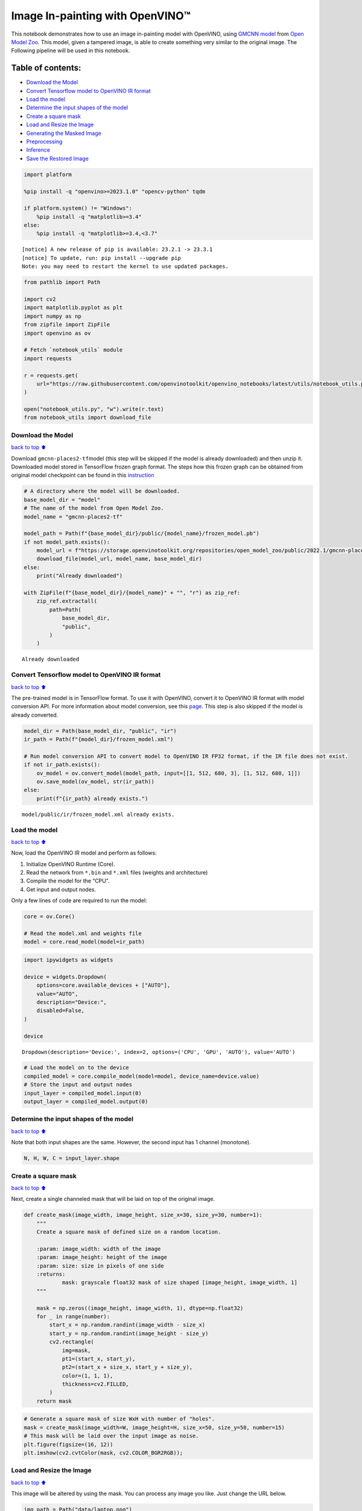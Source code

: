 Image In-painting with OpenVINO™
--------------------------------

This notebook demonstrates how to use an image in-painting model with
OpenVINO, using `GMCNN
model <https://github.com/shepnerd/inpainting_gmcnn>`__ from `Open Model
Zoo <https://github.com/openvinotoolkit/open_model_zoo/>`__. This model,
given a tampered image, is able to create something very similar to the
original image. The Following pipeline will be used in this notebook.
|pipeline|

Table of contents:
^^^^^^^^^^^^^^^^^^

-  `Download the Model <#Download-the-Model>`__
-  `Convert Tensorflow model to OpenVINO IR
   format <#Convert-Tensorflow-model-to-OpenVINO-IR-format>`__
-  `Load the model <#Load-the-model>`__
-  `Determine the input shapes of the
   model <#Determine-the-input-shapes-of-the-model>`__
-  `Create a square mask <#Create-a-square-mask>`__
-  `Load and Resize the Image <#Load-and-Resize-the-Image>`__
-  `Generating the Masked Image <#Generating-the-Masked-Image>`__
-  `Preprocessing <#Preprocessing>`__
-  `Inference <#Inference>`__
-  `Save the Restored Image <#Save-the-Restored-Image>`__

.. |pipeline| image:: https://user-images.githubusercontent.com/4547501/165792473-ba784c0d-0a37-409f-a5f6-bb1849c1d140.png

.. code:: ipython3

    import platform
    
    %pip install -q "openvino>=2023.1.0" "opencv-python" tqdm
    
    if platform.system() != "Windows":
        %pip install -q "matplotlib>=3.4"
    else:
        %pip install -q "matplotlib>=3.4,<3.7"


.. parsed-literal::

    
    [notice] A new release of pip is available: 23.2.1 -> 23.3.1
    [notice] To update, run: pip install --upgrade pip
    Note: you may need to restart the kernel to use updated packages.


.. code:: ipython3

    from pathlib import Path
    
    import cv2
    import matplotlib.pyplot as plt
    import numpy as np
    from zipfile import ZipFile
    import openvino as ov
    
    # Fetch `notebook_utils` module
    import requests
    
    r = requests.get(
        url="https://raw.githubusercontent.com/openvinotoolkit/openvino_notebooks/latest/utils/notebook_utils.py",
    )
    
    open("notebook_utils.py", "w").write(r.text)
    from notebook_utils import download_file

Download the Model
~~~~~~~~~~~~~~~~~~

`back to top ⬆️ <#Table-of-contents:>`__

Download ``gmcnn-places2-tf``\ model (this step will be skipped if the
model is already downloaded) and then unzip it. Downloaded model stored
in TensorFlow frozen graph format. The steps how this frozen graph can
be obtained from original model checkpoint can be found in this
`instruction <https://docs.openvino.ai/2024/omz_models_model_gmcnn_places2_tf.html#steps-to-reproduce-conversion-to-frozen-graph>`__

.. code:: ipython3

    # A directory where the model will be downloaded.
    base_model_dir = "model"
    # The name of the model from Open Model Zoo.
    model_name = "gmcnn-places2-tf"
    
    model_path = Path(f"{base_model_dir}/public/{model_name}/frozen_model.pb")
    if not model_path.exists():
        model_url = f"https://storage.openvinotoolkit.org/repositories/open_model_zoo/public/2022.1/gmcnn-places2-tf/{model_name}.zip"
        download_file(model_url, model_name, base_model_dir)
    else:
        print("Already downloaded")
    
    with ZipFile(f"{base_model_dir}/{model_name}" + "", "r") as zip_ref:
        zip_ref.extractall(
            path=Path(
                base_model_dir,
                "public",
            )
        )


.. parsed-literal::

    Already downloaded


Convert Tensorflow model to OpenVINO IR format
~~~~~~~~~~~~~~~~~~~~~~~~~~~~~~~~~~~~~~~~~~~~~~

`back to top ⬆️ <#Table-of-contents:>`__

The pre-trained model is in TensorFlow format. To use it with OpenVINO,
convert it to OpenVINO IR format with model conversion API. For more
information about model conversion, see this
`page <https://docs.openvino.ai/2024/openvino-workflow/model-preparation.html>`__.
This step is also skipped if the model is already converted.

.. code:: ipython3

    model_dir = Path(base_model_dir, "public", "ir")
    ir_path = Path(f"{model_dir}/frozen_model.xml")
    
    # Run model conversion API to convert model to OpenVINO IR FP32 format, if the IR file does not exist.
    if not ir_path.exists():
        ov_model = ov.convert_model(model_path, input=[[1, 512, 680, 3], [1, 512, 680, 1]])
        ov.save_model(ov_model, str(ir_path))
    else:
        print(f"{ir_path} already exists.")


.. parsed-literal::

    model/public/ir/frozen_model.xml already exists.


Load the model
~~~~~~~~~~~~~~

`back to top ⬆️ <#Table-of-contents:>`__

Now, load the OpenVINO IR model and perform as follows:

1. Initialize OpenVINO Runtime (Core).
2. Read the network from ``*.bin`` and ``*.xml`` files (weights and
   architecture)
3. Compile the model for the “CPU”.
4. Get input and output nodes.

Only a few lines of code are required to run the model:

.. code:: ipython3

    core = ov.Core()
    
    # Read the model.xml and weights file
    model = core.read_model(model=ir_path)

.. code:: ipython3

    import ipywidgets as widgets
    
    device = widgets.Dropdown(
        options=core.available_devices + ["AUTO"],
        value="AUTO",
        description="Device:",
        disabled=False,
    )
    
    device




.. parsed-literal::

    Dropdown(description='Device:', index=2, options=('CPU', 'GPU', 'AUTO'), value='AUTO')



.. code:: ipython3

    # Load the model on to the device
    compiled_model = core.compile_model(model=model, device_name=device.value)
    # Store the input and output nodes
    input_layer = compiled_model.input(0)
    output_layer = compiled_model.output(0)

Determine the input shapes of the model
~~~~~~~~~~~~~~~~~~~~~~~~~~~~~~~~~~~~~~~

`back to top ⬆️ <#Table-of-contents:>`__

Note that both input shapes are the same. However, the second input has
1 channel (monotone).

.. code:: ipython3

    N, H, W, C = input_layer.shape

Create a square mask
~~~~~~~~~~~~~~~~~~~~

`back to top ⬆️ <#Table-of-contents:>`__

Next, create a single channeled mask that will be laid on top of the
original image.

.. code:: ipython3

    def create_mask(image_width, image_height, size_x=30, size_y=30, number=1):
        """
        Create a square mask of defined size on a random location.
    
        :param: image_width: width of the image
        :param: image_height: height of the image
        :param: size: size in pixels of one side
        :returns:
                mask: grayscale float32 mask of size shaped [image_height, image_width, 1]
        """
    
        mask = np.zeros((image_height, image_width, 1), dtype=np.float32)
        for _ in range(number):
            start_x = np.random.randint(image_width - size_x)
            start_y = np.random.randint(image_height - size_y)
            cv2.rectangle(
                img=mask,
                pt1=(start_x, start_y),
                pt2=(start_x + size_x, start_y + size_y),
                color=(1, 1, 1),
                thickness=cv2.FILLED,
            )
        return mask

.. code:: ipython3

    # Generate a square mask of size WxH with number of "holes".
    mask = create_mask(image_width=W, image_height=H, size_x=50, size_y=50, number=15)
    # This mask will be laid over the input image as noise.
    plt.figure(figsize=(16, 12))
    plt.imshow(cv2.cvtColor(mask, cv2.COLOR_BGR2RGB));



.. image:: image-inpainting-with-output_files/image-inpainting-with-output_15_0.png


Load and Resize the Image
~~~~~~~~~~~~~~~~~~~~~~~~~

`back to top ⬆️ <#Table-of-contents:>`__

This image will be altered by using the mask. You can process any image
you like. Just change the URL below.

.. code:: ipython3

    img_path = Path("data/laptop.png")
    
    if not img_path.exists():
        # Download an image.
        url = "https://user-images.githubusercontent.com/29454499/281372079-fa8d84c4-8bf9-4a82-a1b9-5a74ad42ce47.png"
        image_file = download_file(
            url,
            filename="laptop.png",
            directory="data",
            show_progress=False,
            silent=True,
            timeout=30,
        )
    
    # Read the image.
    image = cv2.imread(str(img_path))
    # Resize the image to meet network expected input sizes.
    resized_image = cv2.resize(src=image, dsize=(W, H), interpolation=cv2.INTER_AREA)
    plt.figure(figsize=(16, 12))
    plt.imshow(cv2.cvtColor(resized_image, cv2.COLOR_BGR2RGB));



.. image:: image-inpainting-with-output_files/image-inpainting-with-output_17_0.png


Generating the Masked Image
~~~~~~~~~~~~~~~~~~~~~~~~~~~

`back to top ⬆️ <#Table-of-contents:>`__

This multiplication of the image and the mask gives the result of the
masked image layered on top of the original image. The ``masked_image``
will be the first input to the GMCNN model.

.. code:: ipython3

    # Generating a masked image.
    masked_image = (resized_image * (1 - mask) + 255 * mask).astype(np.uint8)
    plt.figure(figsize=(16, 12))
    plt.imshow(cv2.cvtColor(masked_image, cv2.COLOR_BGR2RGB));



.. image:: image-inpainting-with-output_files/image-inpainting-with-output_19_0.png


Preprocessing
~~~~~~~~~~~~~

`back to top ⬆️ <#Table-of-contents:>`__

The model expects the input dimensions to be ``NHWC``.

-  masked_image.shape = (512,680,3) —–> model expects = (1,512,680,3)
-  resized_mask.shape = (512,680,1) —–> model expects = (1,512,680,1)

.. code:: ipython3

    masked_image = masked_image[None, ...]
    mask = mask[None, ...]

Inference
~~~~~~~~~

`back to top ⬆️ <#Table-of-contents:>`__

Do inference with the given masked image and the mask. Then, show the
restored image.

.. code:: ipython3

    result = compiled_model([ov.Tensor(masked_image.astype(np.float32)), ov.Tensor(mask.astype(np.float32))])[output_layer]
    result = result.squeeze().astype(np.uint8)
    plt.figure(figsize=(16, 12))
    plt.imshow(cv2.cvtColor(result, cv2.COLOR_BGR2RGB));



.. image:: image-inpainting-with-output_files/image-inpainting-with-output_23_0.png


Save the Restored Image
~~~~~~~~~~~~~~~~~~~~~~~

`back to top ⬆️ <#Table-of-contents:>`__

Save the restored image to the data directory to download it.

.. code:: ipython3

    cv2.imwrite("data/laptop_restored.png", result);

